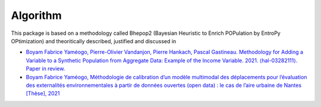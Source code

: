 .. _algorithm:

#########
Algorithm
#########

This package is based on a methodology called Bhepop2 (Bayesian Heuristic to Enrich POPulation by EntroPy OPtimization) and theoritically described, justified and discussed in

- `Boyam Fabrice Yaméogo, Pierre-Olivier Vandanjon, Pierre Hankach, Pascal Gastineau. Methodology for Adding a Variable to a Synthetic Population from Aggregate Data: Example of the Income Variable. 2021. ⟨hal-03282111⟩. Paper in review. <https://hal.archives-ouvertes.fr/hal-03282111>`_

- `Boyam Fabrice Yaméogo, Méthodologie de calibration d’un modèle multimodal des déplacements pour l’évaluation des externalités environnementales à partir de données ouvertes (open data) : le cas de l’aire urbaine de Nantes [Thèse], 2021 <https://www.theses.fr/2021NANT4085>`_

.. mermaid::

    graph TD
         Pop[("Population <br /> with Attributes <br /> A,B")] -->Frequencies("Cross Modalities Frequencies <br /> F(A #8745; B)")
         Distribution("Distribution (Deciles) <br /> P(I #8712; [Id,Id+1] | A) <br /> P(I #8712; [Ik,Ik+1] | B)") -->
         Interpolation("Sorted deciles & Interpolation <br /> P(I | A) <br /> P(I | B)")
         Entropy(" Cross Entropy Optimizations <br /> P( (A #8745; B) | I ) <br /> under the constrains <br /> P(I | A) <br /> P(I | B)" )
         Frequencies --> Entropy
         Interpolation --> Entropy
         Entropy --> Bayesian("Bayesian rule <br /> P( I | (A #8745; B)) = P( (A #8745; B) | I ) * P(I)/P(A #8745; B)")
        Bayesian ---> Cleaning("Cleaning <br />inconsistent to <br /> consistent proba ")
        Cleaning -->|Sampling|Sampling[("Population <br /> with Attributes <br /> A,B, I")]